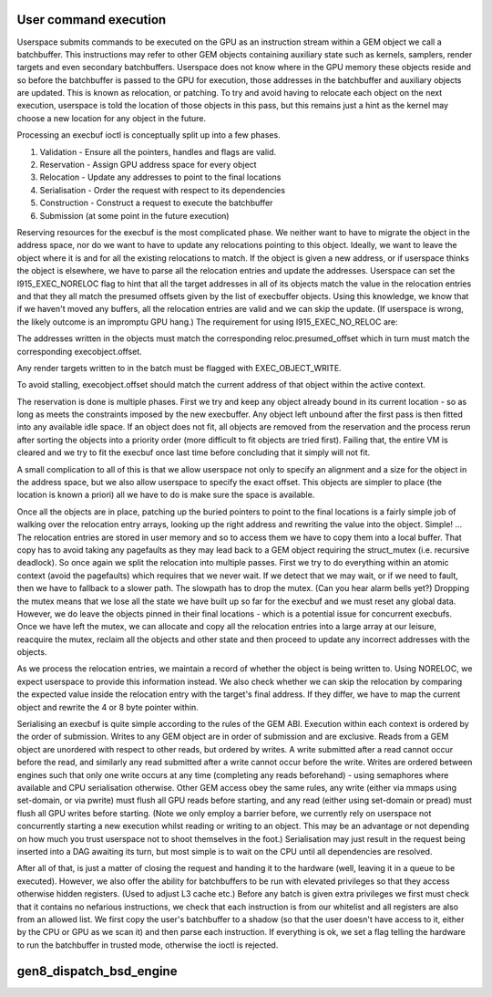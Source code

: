 .. -*- coding: utf-8; mode: rst -*-
.. src-file: drivers/gpu/drm/i915/i915_gem_execbuffer.c

.. _`user-command-execution`:

User command execution
======================

Userspace submits commands to be executed on the GPU as an instruction
stream within a GEM object we call a batchbuffer. This instructions may
refer to other GEM objects containing auxiliary state such as kernels,
samplers, render targets and even secondary batchbuffers. Userspace does
not know where in the GPU memory these objects reside and so before the
batchbuffer is passed to the GPU for execution, those addresses in the
batchbuffer and auxiliary objects are updated. This is known as relocation,
or patching. To try and avoid having to relocate each object on the next
execution, userspace is told the location of those objects in this pass,
but this remains just a hint as the kernel may choose a new location for
any object in the future.

Processing an execbuf ioctl is conceptually split up into a few phases.

1. Validation - Ensure all the pointers, handles and flags are valid.
2. Reservation - Assign GPU address space for every object
3. Relocation - Update any addresses to point to the final locations
4. Serialisation - Order the request with respect to its dependencies
5. Construction - Construct a request to execute the batchbuffer
6. Submission (at some point in the future execution)

Reserving resources for the execbuf is the most complicated phase. We
neither want to have to migrate the object in the address space, nor do
we want to have to update any relocations pointing to this object. Ideally,
we want to leave the object where it is and for all the existing relocations
to match. If the object is given a new address, or if userspace thinks the
object is elsewhere, we have to parse all the relocation entries and update
the addresses. Userspace can set the I915_EXEC_NORELOC flag to hint that
all the target addresses in all of its objects match the value in the
relocation entries and that they all match the presumed offsets given by the
list of execbuffer objects. Using this knowledge, we know that if we haven't
moved any buffers, all the relocation entries are valid and we can skip
the update. (If userspace is wrong, the likely outcome is an impromptu GPU
hang.) The requirement for using I915_EXEC_NO_RELOC are:

The addresses written in the objects must match the corresponding
reloc.presumed_offset which in turn must match the corresponding
execobject.offset.

Any render targets written to in the batch must be flagged with
EXEC_OBJECT_WRITE.

To avoid stalling, execobject.offset should match the current
address of that object within the active context.

The reservation is done is multiple phases. First we try and keep any
object already bound in its current location - so as long as meets the
constraints imposed by the new execbuffer. Any object left unbound after the
first pass is then fitted into any available idle space. If an object does
not fit, all objects are removed from the reservation and the process rerun
after sorting the objects into a priority order (more difficult to fit
objects are tried first). Failing that, the entire VM is cleared and we try
to fit the execbuf once last time before concluding that it simply will not
fit.

A small complication to all of this is that we allow userspace not only to
specify an alignment and a size for the object in the address space, but
we also allow userspace to specify the exact offset. This objects are
simpler to place (the location is known a priori) all we have to do is make
sure the space is available.

Once all the objects are in place, patching up the buried pointers to point
to the final locations is a fairly simple job of walking over the relocation
entry arrays, looking up the right address and rewriting the value into
the object. Simple! ... The relocation entries are stored in user memory
and so to access them we have to copy them into a local buffer. That copy
has to avoid taking any pagefaults as they may lead back to a GEM object
requiring the struct_mutex (i.e. recursive deadlock). So once again we split
the relocation into multiple passes. First we try to do everything within an
atomic context (avoid the pagefaults) which requires that we never wait. If
we detect that we may wait, or if we need to fault, then we have to fallback
to a slower path. The slowpath has to drop the mutex. (Can you hear alarm
bells yet?) Dropping the mutex means that we lose all the state we have
built up so far for the execbuf and we must reset any global data. However,
we do leave the objects pinned in their final locations - which is a
potential issue for concurrent execbufs. Once we have left the mutex, we can
allocate and copy all the relocation entries into a large array at our
leisure, reacquire the mutex, reclaim all the objects and other state and
then proceed to update any incorrect addresses with the objects.

As we process the relocation entries, we maintain a record of whether the
object is being written to. Using NORELOC, we expect userspace to provide
this information instead. We also check whether we can skip the relocation
by comparing the expected value inside the relocation entry with the target's
final address. If they differ, we have to map the current object and rewrite
the 4 or 8 byte pointer within.

Serialising an execbuf is quite simple according to the rules of the GEM
ABI. Execution within each context is ordered by the order of submission.
Writes to any GEM object are in order of submission and are exclusive. Reads
from a GEM object are unordered with respect to other reads, but ordered by
writes. A write submitted after a read cannot occur before the read, and
similarly any read submitted after a write cannot occur before the write.
Writes are ordered between engines such that only one write occurs at any
time (completing any reads beforehand) - using semaphores where available
and CPU serialisation otherwise. Other GEM access obey the same rules, any
write (either via mmaps using set-domain, or via pwrite) must flush all GPU
reads before starting, and any read (either using set-domain or pread) must
flush all GPU writes before starting. (Note we only employ a barrier before,
we currently rely on userspace not concurrently starting a new execution
whilst reading or writing to an object. This may be an advantage or not
depending on how much you trust userspace not to shoot themselves in the
foot.) Serialisation may just result in the request being inserted into
a DAG awaiting its turn, but most simple is to wait on the CPU until
all dependencies are resolved.

After all of that, is just a matter of closing the request and handing it to
the hardware (well, leaving it in a queue to be executed). However, we also
offer the ability for batchbuffers to be run with elevated privileges so
that they access otherwise hidden registers. (Used to adjust L3 cache etc.)
Before any batch is given extra privileges we first must check that it
contains no nefarious instructions, we check that each instruction is from
our whitelist and all registers are also from an allowed list. We first
copy the user's batchbuffer to a shadow (so that the user doesn't have
access to it, either by the CPU or GPU as we scan it) and then parse each
instruction. If everything is ok, we set a flag telling the hardware to run
the batchbuffer in trusted mode, otherwise the ioctl is rejected.

.. _`gen8_dispatch_bsd_engine`:

gen8_dispatch_bsd_engine
========================

.. c:function:: unsigned int gen8_dispatch_bsd_engine(struct drm_i915_private *dev_priv, struct drm_file *file)

    The engine index is returned.

    :param struct drm_i915_private \*dev_priv:
        *undescribed*

    :param struct drm_file \*file:
        *undescribed*

.. This file was automatic generated / don't edit.

